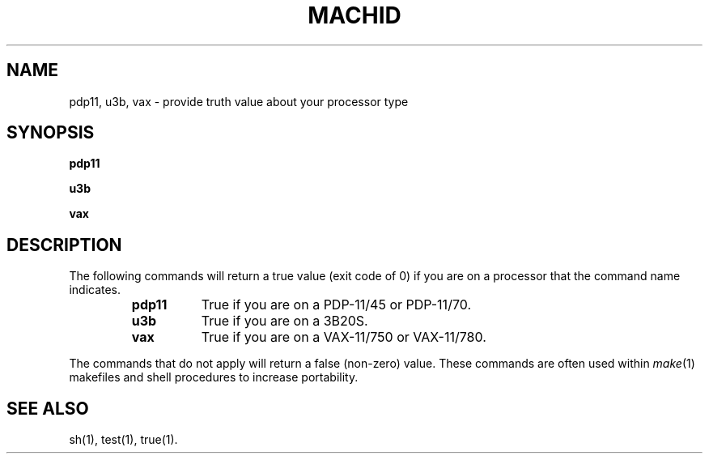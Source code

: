 .TH MACHID 1 
.SH NAME
pdp11, u3b, vax \- provide truth value about your processor type
.SH SYNOPSIS
.B pdp11
.PP
.B u3b
.PP
.B vax
.SH DESCRIPTION
The following commands will return a true value (exit code of 0) if you are on
a processor that the command name indicates.
.RS
.TP \w'pdp11\ \ \ 'u
.B pdp11
True if you are on a PDP-11/45 or PDP-11/70.
.TP &
.B u3b
True if you are on a 3B20S.
.TP &
.B vax
True if you are on a VAX-11/750 or VAX-11/780.
.dt
.RE
.PP
The commands that do not apply will return a false (non-zero) value.
These commands are often used within
.IR make (1)
makefiles and shell procedures to increase portability.
.SH SEE ALSO
sh(1), test(1), true(1).
.\"	@(#)machid.1	5.2 of 5/18/82
